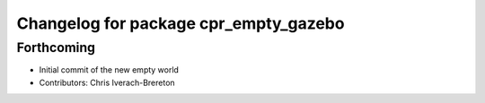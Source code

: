 ^^^^^^^^^^^^^^^^^^^^^^^^^^^^^^^^^^^^^^
Changelog for package cpr_empty_gazebo
^^^^^^^^^^^^^^^^^^^^^^^^^^^^^^^^^^^^^^

Forthcoming
-----------
* Initial commit of the new empty world
* Contributors: Chris Iverach-Brereton
